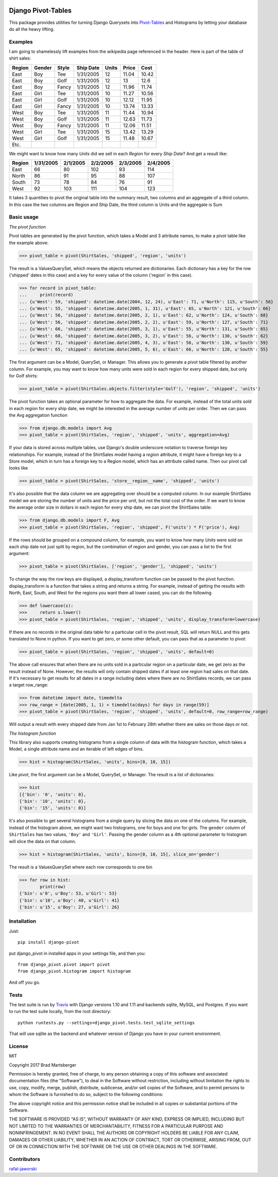 .. image:: https://travis-ci.org/martsberger/django-pivot.svg?branch=master
    :target: https://travis-ci.org/martsberger/django-pivot

Django Pivot-Tables
===================

This package provides utilities for turning Django Querysets into
`Pivot-Tables <https://en.wikipedia.org/wiki/Pivot_table>`_ and Histograms
by letting your database do all the heavy lifting.

Examples
--------

I am going to shamelessly lift examples from the wikipedia page referenced in the header.
Here is part of the table of shirt sales:

======  ======  ====== ========== ====== ====== ======
Region  Gender  Style  Ship Date   Units  Price  Cost
======  ======  ====== ========== ====== ====== ======
East    Boy     Tee     1/31/2005     12  11.04  10.42
East    Boy     Golf    1/31/2005     12     13   12.6
East    Boy     Fancy   1/31/2005     12  11.96  11.74
East    Girl    Tee     1/31/2005     10  11.27  10.56
East    Girl    Golf    1/31/2005     10  12.12  11.95
East    Girl    Fancy   1/31/2005     10  13.74  13.33
West    Boy     Tee     1/31/2005     11  11.44  10.94
West    Boy     Golf    1/31/2005     11  12.63  11.73
West    Boy     Fancy   1/31/2005     11  12.06  11.51
West    Girl    Tee     1/31/2005     15  13.42  13.29
West    Girl    Golf    1/31/2005     15  11.48  10.67
Etc.
======  ======  ====== ========== ====== ====== ======

We might want to know how many *Units* did we sell in each *Region* for every *Ship Date*?
And get a result like:

======== ========= ========= ========= ========= =========
Region   1/31/2005 2/1/2005  2/2/2005  2/3/2005  2/4/2005
======== ========= ========= ========= ========= =========
East            66        80       102        93       114
North           86        91        95        88       107
South           73        78        84        76        91
West            92       103       111       104       123
======== ========= ========= ========= ========= =========

It takes 3 quantities to pivot the original table into the summary result, two columns and
an aggregate of a third column. In this case the two columns are Region and Ship Date, the
third column is Units and the aggregate is Sum


Basic usage
-----------

*The pivot function*

Pivot tables are generated by the pivot function, which takes a Model and 3 attribute names,
to make a pivot table like the example above:

>>> pivot_table = pivot(ShirtSales, 'shipped', 'region', 'units')

The result is a ValuesQuerySet, which means the objects returned are dictionaries. Each
dictionary has a key for the row ('shipped' dates in this case) and a key for every value
of the column ('region' in this case).

>>> for record in pivot_table:
...     print(record)
... {u'West': 59, 'shipped': datetime.date(2004, 12, 24), u'East': 71, u'North': 115, u'South': 56}
... {u'West': 55, 'shipped': datetime.date(2005, 1, 31), u'East': 65, u'North': 121, u'South': 66}
... {u'West': 56, 'shipped': datetime.date(2005, 2, 1), u'East': 62, u'North': 124, u'South': 68}
... {u'West': 56, 'shipped': datetime.date(2005, 2, 2), u'East': 59, u'North': 127, u'South': 71}
... {u'West': 66, 'shipped': datetime.date(2005, 3, 1), u'East': 55, u'North': 131, u'South': 65}
... {u'West': 68, 'shipped': datetime.date(2005, 3, 2), u'East': 56, u'North': 130, u'South': 62}
... {u'West': 71, 'shipped': datetime.date(2005, 4, 3), u'East': 56, u'North': 130, u'South': 59}
... {u'West': 65, 'shipped': datetime.date(2005, 5, 6), u'East': 66, u'North': 120, u'South': 55}

The first argument can be a Model, QuerySet, or Manager. This allows you to generate a pivot
table filtered by another column. For example, you may want to know how many units were sold
in each region for every shipped date, but only for Golf shirts:

>>> pivot_table = pivot(ShirtSales.objects.filter(style='Golf'), 'region', 'shipped', 'units')

The pivot function takes an optional parameter for how to aggregate the data. For example,
instead of the total units sold in each region for every ship date, we might be interested in
the average number of units per order. Then we can pass the Avg aggregation function

>>> from django.db.models import Avg
>>> pivot_table = pivot(ShirtSales, 'region', 'shipped', 'units', aggregation=Avg)

If your data is stored across multiple tables, use Django's double underscore notation
to traverse foreign key relationships. For example, instead of the ShirtSales model having
a *region* attribute, it might have a foreign key to a Store model, which in turn has a
foreign key to a Region model, which has an attribute called name. Then our pivot call looks
like

>>> pivot_table = pivot(ShirtSales, 'store__region__name', 'shipped', 'units')

It's also possible that the data column we are aggregating over should be a computed column.
In our example ShirtSales model we are storing the number of units and the price per
unit, but not the total cost of the order. If we want to know the average order size in
dollars in each region for every ship date, we can pivot the ShirtSales table:

>>> from django.db.models import F, Avg
>>> pivot_table = pivot(ShirtSales, 'region', 'shipped', F('units') * F('price'), Avg)

If the rows should be grouped on a compound column, for example, you want to know how many
*Units* were sold on each ship date not just split by region, but the combination of region
and gender, you can pass a list to the first argument:

>>> pivot_table = pivot(ShirtSales, ['region', 'gender'], 'shipped', 'units')

To change the way the row keys are displayed, a display_transform function can be passed to
the pivot function. display_transform is a function that takes a string and returns a string.
For example, instead of getting the results with North, East, South, and West for the regions
you want them all lower cased, you can do the following

>>> def lowercase(s):
>>>     return s.lower()
>>> pivot_table = pivot(ShirtSales, 'region', 'shipped', 'units', display_transform=lowercase)

If there are no records in the original data table for a particular cell in the pivot result,
SQL will return NULL and this gets translated to None in python. If you want to get zero, or
some other default, you can pass that as a parameter to pivot:

>>> pivot_table = pivot(ShirtSales, 'region', 'shipped', 'units', default=0)

The above call ensures that when there are no units sold in a particular region on a particular
date, we get zero as the result instead of None. However, the results will only contain
shipped dates if at least one region had sales on that date. If it's necessary to get results
for all dates in a range including dates where there are no ShirtSales records, we can pass
a target row_range:

>>> from datetime import date, timedelta
>>> row_range = [date(2005, 1, 1) + timedelta(days) for days in range(59)]
>>> pivot_table = pivot(ShirtSales, 'region', 'shipped', 'units', default=0, row_range=row_range)

Will output a result with every shipped date from Jan 1st to February 28th whether there are
sales on those days or not.

*The histogram function*

This library also supports creating histograms from a single column of data with the
histogram function, which takes a Model, a single attribute name and an iterable of left edges
of bins.

>>> hist = histogram(ShirtSales, 'units', bins=[0, 10, 15])

Like *pivot*, the first argument can be a Model, QuerySet, or Manager. The result is a
list of dictionaries:

>>> hist
[{'bin': '0', 'units': 0},
{'bin': '10', 'units': 0},
{'bin': '15', 'units': 0}]

It's also possible to get several histograms from a single query by slicing the data on one
of the columns. For example, instead of the histogram above, we might want two histograms,
one for boys and one for girls. The ``gender`` column of ``ShirtSales`` has two values,
``'Boy'`` and ``'Girl'``. Passing the gender column as a 4th optional parameter to histogram
will slice the data on that column.

>>> hist = histogram(ShirtSales, 'units', bins=[0, 10, 15], slice_on='gender')

The result is a ValuesQuerySet where each row corresponds to one bin

>>> for row in hist:
        print(row)
{'bin': u'0', u'Boy': 53, u'Girl': 53}
{'bin': u'10', u'Boy': 40, u'Girl': 41}
{'bin': u'15', u'Boy': 27, u'Girl': 26}


Installation
------------

Just::

    pip install django-pivot

put django_pivot in installed apps in your settings file, and then you::

    from django_pivot.pivot import pivot
    from django_pivot.histogram import histogram

And off you go.


Tests
-----

The test suite is run by `Travis <https://travis-ci.org/martsberger/django-pivot>`_
with Django versions 1.10 and 1.11 and backends sqlite, MySQL, and Postgres. If you
want to run the test suite locally, from the root directory::

    python runtests.py --settings=django_pivot.tests.test_sqlite_settings

That will use sqlite as the backend and whatever version of Django you have
in your current environment.

License
-------

MIT

Copyright 2017 Brad Martsberger

Permission is hereby granted, free of charge, to any person obtaining a copy of this software and associated documentation files (the "Software"), to deal in the Software without restriction, including without limitation the rights to use, copy, modify, merge, publish, distribute, sublicense, and/or sell copies of the Software, and to permit persons to whom the Software is furnished to do so, subject to the following conditions:

The above copyright notice and this permission notice shall be included in all copies or substantial portions of the Software.

THE SOFTWARE IS PROVIDED "AS IS", WITHOUT WARRANTY OF ANY KIND, EXPRESS OR IMPLIED, INCLUDING BUT NOT LIMITED TO THE WARRANTIES OF MERCHANTABILITY, FITNESS FOR A PARTICULAR PURPOSE AND NONINFRINGEMENT. IN NO EVENT SHALL THE AUTHORS OR COPYRIGHT HOLDERS BE LIABLE FOR ANY CLAIM, DAMAGES OR OTHER LIABILITY, WHETHER IN AN ACTION OF CONTRACT, TORT OR OTHERWISE, ARISING FROM, OUT OF OR IN CONNECTION WITH THE SOFTWARE OR THE USE OR OTHER DEALINGS IN THE SOFTWARE.

Contributors
------------

`rafal-jaworski <https://github.com/rafal-jaworski>`_
